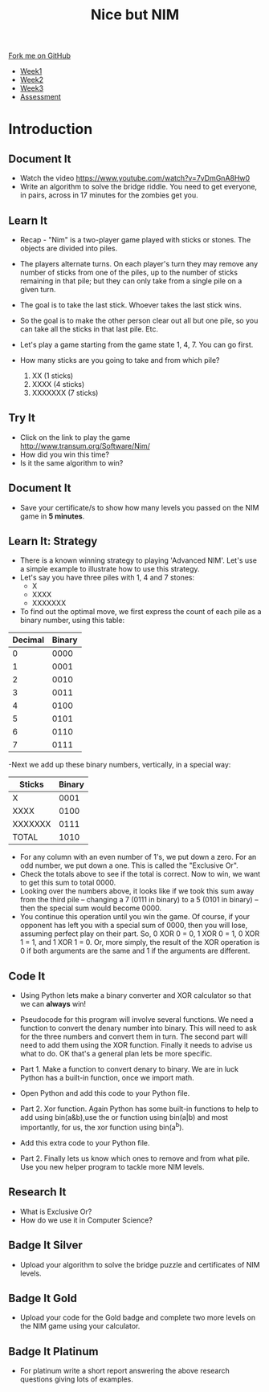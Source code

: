 #+STARTUP:indent
#+HTML_HEAD: <link rel="stylesheet" type="text/css" href="css/styles.css"/>
#+HTML_HEAD_EXTRA: <link href='http://fonts.googleapis.com/css?family=Ubuntu+Mono|Ubuntu' rel='stylesheet' type='text/css'>
#+HTML_HEAD_EXTRA: <script src="http://ajax.googleapis.com/ajax/libs/jquery/1.9.1/jquery.min.js" type="text/javascript"></script>
#+HTML_HEAD_EXTRA: <script src="js/navbar.js" type="text/javascript"></script>
#+OPTIONS: f:nil author:nil num:nil creator:nil timestamp:nil toc:nil html-style:nil

#+TITLE: Nice but NIM
#+AUTHOR: Paul Dougall

#+BEGIN_HTML
  <div class="github-fork-ribbon-wrapper left">
    <div class="github-fork-ribbon">
      <a href="https://github.com/stsb11/9-CS-gameTheory">Fork me on GitHub</a>
    </div>
  </div>
<div id="stickyribbon">
    <ul>
      <li><a href="1_Lesson.html">Week1</a></li>
      <li><a href="2_Lesson.html">Week2</a></li>
      <li><a href="3_Lesson.html">Week3</a></li>
      <li><a href="assessment.html">Assessment</a></li>
    </ul>
  </div>
#+END_HTML
* COMMENT Use as a template
:PROPERTIES:
:HTML_CONTAINER_CLASS: activity
:END:
** Learn It
:PROPERTIES:
:HTML_CONTAINER_CLASS: learn
:END:

** Research It
:PROPERTIES:
:HTML_CONTAINER_CLASS: research
:END:

** Design It
:PROPERTIES:
:HTML_CONTAINER_CLASS: design
:END:

** Build It
:PROPERTIES:
:HTML_CONTAINER_CLASS: build
:END:

** Test It
:PROPERTIES:
:HTML_CONTAINER_CLASS: test
:END:

** Run It
:PROPERTIES:
:HTML_CONTAINER_CLASS: run
:END:

** Document It
:PROPERTIES:
:HTML_CONTAINER_CLASS: document
:END:

** Code It
:PROPERTIES:
:HTML_CONTAINER_CLASS: code
:END:

** Program It
:PROPERTIES:
:HTML_CONTAINER_CLASS: program
:END:

** Try It
:PROPERTIES:
:HTML_CONTAINER_CLASS: try
:END:

** Badge It
:PROPERTIES:
:HTML_CONTAINER_CLASS: badge
:END:

** Save It
:PROPERTIES:
:HTML_CONTAINER_CLASS: save
:END:

* Introduction
:PROPERTIES:
:HTML_CONTAINER_CLASS: activity
:END:
** Document It
:PROPERTIES:
:HTML_CONTAINER_CLASS: document
:END:
- Watch the video https://www.youtube.com/watch?v=7yDmGnA8Hw0
- Write an algorithm to solve the bridge riddle. You need to get everyone, in pairs, across in 17 minutes for the zombies get you.

** Learn It
:PROPERTIES:
:HTML_CONTAINER_CLASS: learn
:END:

- Recap - "Nim" is a two-player game played with sticks or stones. The objects are divided into piles. 
- The players alternate turns. On each player's turn they may remove any number of sticks from one of the piles, up to the number of sticks remaining in that pile; but they can only take from a single pile on a given turn. 
- The goal is to take the last stick. Whoever takes the last stick wins. 
- So the goal is to make the other person clear out all but one pile, so  you can take all the sticks in that last pile. Etc.

- Let's play a game starting from the game state 1, 4, 7. You can go first. 

- How many sticks are you going to take and from which pile?

 1. XX      (1 sticks)
 2. XXXX    (4 sticks)
 3. XXXXXXX (7 sticks)

** Try It
:PROPERTIES:
:HTML_CONTAINER_CLASS: try
:END:
- Click on the link to play the game http://www.transum.org/Software/Nim/
- How did you win this time? 
- Is it the same algorithm to win?

** Document It
:PROPERTIES:
:HTML_CONTAINER_CLASS: document
:END:
- Save your certificate/s to show how many levels you passed on the NIM game in *5 minutes*.
** Learn It: Strategy
:PROPERTIES:

:HTML_CONTAINER_CLASS: learn
:END:
- There is a known winning strategy to playing 'Advanced NIM'. Let's use a simple example to illustrate how to use this strategy.
- Let's say you have three piles with 1, 4 and 7 stones:
   - X
   - XXXX
   - XXXXXXX
  

- To find out the optimal move, we first express the count of each pile as a binary number, using this table:
 
| Decimal | Binary |
|---------+--------|
|       0 |   0000 |
|       1 |   0001 |
|       2 |   0010 |
|       3 |   0011 |
|       4 |   0100 |
|       5 |   0101 |
|       6 |   0110 |
|       7 |   0111 |


-Next we add up these binary numbers, vertically, in a special way:

| Sticks  | Binary |
|---------+--------|
|   X     | 0001   |
| XXXX    | 0100   |
|XXXXXXX  | 0111   |
| TOTAL   | 1010   |

  
- For any column with an even number of 1's, we put down a zero. For an odd number, we put down a one. This is called the "Exclusive Or".
- Check the totals above to see if the total is correct. Now to win, we want to get this sum to total 0000. 
- Looking over the numbers above, it looks like if we took this sum away from the third pile -- changing a 7 (0111 in binary) to a 5 (0101 in binary) -- then the special sum would become 0000. 
- You continue this operation until you win the game. Of course, if your opponent has left you with a special sum of 0000, then you will lose, assuming perfect play on their part. So, 0 XOR 0 = 0, 1 XOR 0 = 1, 0 XOR 1 = 1, and 1 XOR 1 = 0. Or, more simply, the result of the XOR operation is 0 if both arguments are the same and 1 if the arguments are different.

** Code It
:PROPERTIES:
:HTML_CONTAINER_CLASS: code
:END:
- Using Python lets make a binary converter and XOR calculator so that we can *always* win!

- Pseudocode for this program will involve several functions. We need a function to convert the denary number into binary. This will need to ask for the three numbers and convert them in turn. The second part will need to add them using the XOR function. Finally it needs to advise us what to do. OK that's a general plan lets be more specific.

- Part 1. Make a function to convert denary to binary. We are in luck Python has a built-in function, once we import math. 

- Open Python and add this code to your Python file.

[[./img/screenshot1A.png]]

- Part 2. Xor function. Again Python has some built-in functions to help to add using bin(a&b),use the or function using bin(a|b) and most importantly, for us, the xor function using bin(a^b). 

- Add this extra code to your Python file.

[[./img/screenshot2A.png]]


- Part 2. Finally lets us know which ones to remove and from what pile. Use you new helper program to tackle more NIM levels. 

** Research It
:PROPERTIES:

- What is Exclusive Or? 
- How do we use it in Computer Science?

:HTML_CONTAINER_CLASS: research
:END:
- What is Exclusive Or? 
- How do we use it in Computer Science?

** Badge It Silver
:PROPERTIES:
:HTML_CONTAINER_CLASS: badge
:END:
- Upload your algorithm to solve the bridge puzzle and certificates of NIM levels. 
** Badge It Gold
:PROPERTIES:
:HTML_CONTAINER_CLASS: badge
:END:
- Upload your code for the Gold badge and complete two more levels on the NIM game using your calculator.
** Badge It Platinum
:PROPERTIES:
:HTML_CONTAINER_CLASS: badge
:END:
- For platinum write a short report answering the above research questions giving lots of examples.

